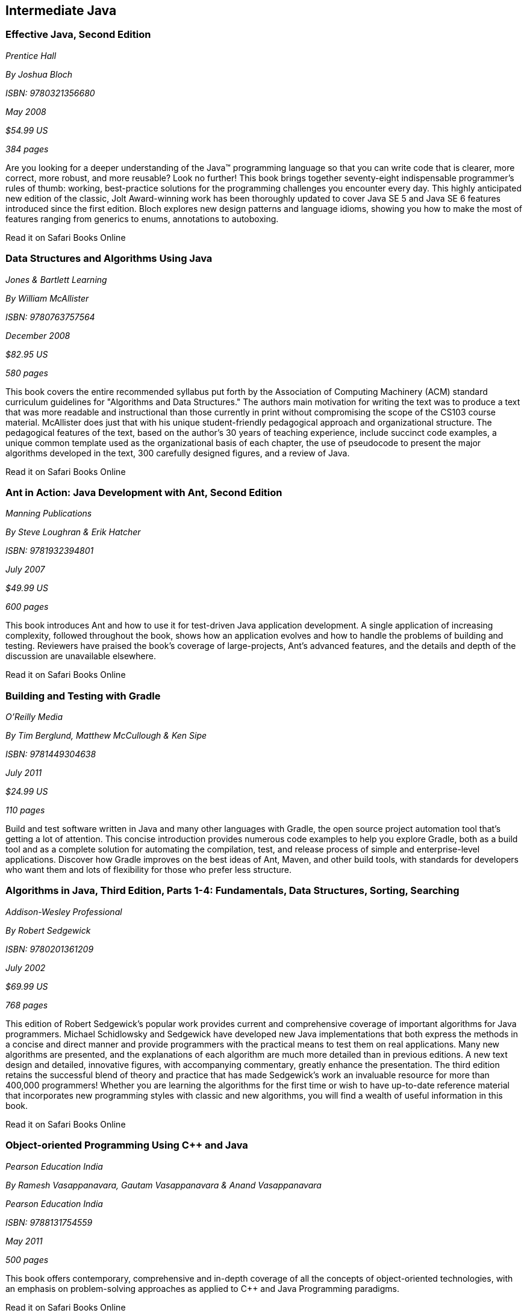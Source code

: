 == Intermediate Java


=== Effective Java, Second Edition

_Prentice Hall_ 

_By Joshua Bloch_ 

_ISBN: 9780321356680_ 

_May 2008_ 

_$54.99 US_ 

_384 pages_ 


Are you looking for a deeper understanding of the Java™ programming language so that you can write code that is clearer, more correct, more robust, and more reusable? Look no further! This book brings together seventy-eight indispensable programmer’s rules of thumb: working, best-practice solutions for the programming challenges you encounter every day. This highly anticipated new edition of the classic, Jolt Award-winning work has been thoroughly updated to cover Java SE 5 and Java SE 6 features introduced since the first edition. Bloch explores new design patterns and language idioms, showing you how to make the most of features ranging from generics to enums, annotations to autoboxing.

++++++++++++++++++++++++++++++++++++++
<ulink url='http://my.safaribooksonline.com/book/programming/java/9780321356680?cid=1107-bibilio-java-link' role='orm:hideurl:ital'>Read it on Safari Books Online</ulink>
++++++++++++++++++++++++++++++++++++++


=== Data Structures and Algorithms Using Java

_Jones & Bartlett Learning_ 

_By William McAllister_ 

_ISBN: 9780763757564_ 

_December 2008_ 

_$82.95 US_ 

_580 pages_ 


This book covers the entire recommended syllabus put forth by the Association of Computing Machinery (ACM) standard curriculum guidelines for "Algorithms and Data Structures." The authors main motivation for writing the text was to produce a text that was more readable and instructional than those currently in print without compromising the scope of the CS103 course material. McAllister does just that with his unique student-friendly pedagogical approach and organizational structure. The pedagogical features of the text, based on the author's 30 years of teaching experience, include succinct code examples, a unique common template used as the organizational basis of each chapter, the use of pseudocode to present the major algorithms developed in the text, 300 carefully designed figures, and a review of Java.

++++++++++++++++++++++++++++++++++++++
<ulink url='http://my.safaribooksonline.com/book/programming/java/9780763757564?cid=1107-bibilio-java-link' role='orm:hideurl:ital'>Read it on Safari Books Online</ulink>
++++++++++++++++++++++++++++++++++++++


=== Ant in Action: Java Development with Ant, Second Edition

_Manning Publications_ 

_By Steve Loughran & Erik Hatcher_ 

_ISBN: 9781932394801_ 

_July 2007_ 

_$49.99 US_ 

_600 pages_ 


This book introduces Ant and how to use it for test-driven Java application development. A single application of increasing complexity, followed throughout the book, shows how an application evolves and how to handle the problems of building and testing. Reviewers have praised the book's coverage of large-projects, Ant's advanced features, and the details and depth of the discussion are unavailable elsewhere.

++++++++++++++++++++++++++++++++++++++
<ulink url='http://my.safaribooksonline.com/book/programming/java/9781932394801?cid=1107-bibilio-java-link' role='orm:hideurl:ital'>Read it on Safari Books Online</ulink>
++++++++++++++++++++++++++++++++++++++


=== Building and Testing with Gradle

_O'Reilly Media_ 

_By Tim Berglund, Matthew McCullough & Ken Sipe_ 

_ISBN: 9781449304638_ 

_July 2011_ 

_$24.99 US_ 

_110 pages_ 


Build and test software written in Java and many other languages with Gradle, the open source project automation tool that’s getting a lot of attention. This concise introduction provides numerous code examples to help you explore Gradle, both as a build tool and as a complete solution for automating the compilation, test, and release process of simple and enterprise-level applications. Discover how Gradle improves on the best ideas of Ant, Maven, and other build tools, with standards for developers who want them and lots of flexibility for those who prefer less structure.

=== Algorithms in Java, Third Edition, Parts 1-4: Fundamentals, Data Structures, Sorting, Searching

_Addison-Wesley Professional_ 

_By Robert Sedgewick_ 

_ISBN: 9780201361209_ 

_July 2002_ 

_$69.99 US_ 

_768 pages_ 


This edition of Robert Sedgewick's popular work provides current and comprehensive coverage of important algorithms for Java programmers. Michael Schidlowsky and Sedgewick have developed new Java implementations that both express the methods in a concise and direct manner and provide programmers with the practical means to test them on real applications. Many new algorithms are presented, and the explanations of each algorithm are much more detailed than in previous editions. A new text design and detailed, innovative figures, with accompanying commentary, greatly enhance the presentation. The third edition retains the successful blend of theory and practice that has made Sedgewick's work an invaluable resource for more than 400,000 programmers! Whether you are learning the algorithms for the first time or wish to have up-to-date reference material that incorporates new programming styles with classic and new algorithms, you will find a wealth of useful information in this book.

++++++++++++++++++++++++++++++++++++++
<ulink url='http://my.safaribooksonline.com/book/programming/java/9780201361209?cid=1107-bibilio-java-link' role='orm:hideurl:ital'>Read it on Safari Books Online</ulink>
++++++++++++++++++++++++++++++++++++++


=== Object-oriented Programming Using C++ and Java

_Pearson Education India_ 

_By Ramesh Vasappanavara, Gautam Vasappanavara & Anand Vasappanavara_ 

_Pearson Education India_ 

_ISBN: 9788131754559_ 

_May 2011_ 

_500 pages_ 


This book offers contemporary, comprehensive and in-depth coverage of all the concepts of object-oriented technologies, with an emphasis on problem-solving approaches as applied to C++ and Java Programming paradigms.

++++++++++++++++++++++++++++++++++++++
<ulink url='http://my.safaribooksonline.com/book/programming/java/9788131754559?cid=1107-bibilio-java-link' role='orm:hideurl:ital'>Read it on Safari Books Online</ulink>
++++++++++++++++++++++++++++++++++++++


=== Java and XML, Third Edition

_O'Reilly Media_ 

_By Brett McLaughlin & Justin Edelson_  

_ISBN: 9780596101497_ 

_December 2006_ 

_$49.99 US_ 

_480 pages_ 


This third edition covers all major Java XML processing libraries, including full coverage of the SAX, DOM, StAX, JDOM, and dom4j APIs as well as the latest version of the Java API for XML Processing (JAXP) and Java Architecture for XML Binding (JAXB). The chapters on web technology have been entirely rewritten to focus on the today's most relevant topics: syndicating content with RSS and creating Web 2.0 applications.  If you are developing with Java and need to use XML, or think that you will be in the future; if you're involved in the new peer-to-peer movement, messaging, or web services; or if you're developing software for electronic commerce, this book will be an indispensable companion.

++++++++++++++++++++++++++++++++++++++
<ulink url='http://my.safaribooksonline.com/book/programming/java/9780596101497?cid=1107-bibilio-java-link' role='orm:hideurl:ital'>Read it on Safari Books Online</ulink>
++++++++++++++++++++++++++++++++++++++


=== Program Development in Java: Abstraction, Specification, and Object-Oriented Design

_Addison-Wesley Professional_ 

_By Barbara Liskov & John Guttag_ 

_ISBN: 9780201657685_ 

_June 2000_ 

_$69.99 US_ 

_464 pages_ 


Written by a world-renowned expert on programming methodology, and the winner of the 2008 Turing Award, this book shows how to build production-quality programs--programs that are reliable, easy to maintain, and quick to modify. Its emphasis is on modular program construction: how to get the modules right and how to organize a program as a collection of modules. The book presents a methodology effective for either an individual programmer, who may be writing a small program or a single module in a larger one; or a software engineer, who may be part of a team developing a complex program comprised of many modules. Both audiences will acquire a solid foundation for object-oriented program design and component-based software development from this methodology. The Java programming language is used for the book's examples. However, the techniques presented are language independent, and an introduction to key Java concepts is included for programmers who may not be familiar with the language.

++++++++++++++++++++++++++++++++++++++
<ulink url='http://my.safaribooksonline.com/book/programming/java/9780201657685?cid=1107-bibilio-java-link' role='orm:hideurl:ital'>Read it on Safari Books Online</ulink>
++++++++++++++++++++++++++++++++++++++


=== Java Puzzlers: Traps, Pitfalls, and Corner Cases

_Addison-Wesley Professional_ 

_By Joshua Bloch & Neal Gafter_ 

_ISBN: 9780321336781_ 

_June 2005_ 

_$44.99 US_ 

_312 pages_ 


In this book Bloch and Gafter dive deep into the subtleties of the Java programming language and its core libraries. Illustrated with visually stunning optical illusions, the book features 95 diabolical puzzles that educate and entertain. Anyone with a working knowledge of Java will understand the puzzles, but even the most seasoned veteran will find them challenging. The solutions go well beyond a simple explanation of the program's behavior--they show you how to avoid the underlying traps and pitfalls for good. A handy catalog of traps and pitfalls at the back of the book provides a concise taxonomy for future reference. Solve these puzzles and you'll never again fall prey to the counterintuitive or obscure behaviors that can fool even the most experienced programmers.

++++++++++++++++++++++++++++++++++++++
<ulink url='http://my.safaribooksonline.com/book/programming/java/9780321336781?cid=1107-bibilio-java-link' role='orm:hideurl:ital'>Read it on Safari Books Online</ulink>
++++++++++++++++++++++++++++++++++++++


=== Thinking Recursively with Java

_John Wiley & Sons_ 

_By Eric Roberts_ 

_ISBN: 9780471701460_ 

_November 2005_ 

_$44.54 US_ 

_187 pages_ 


To provide students with a more effective treatment of this difficult topic, John Wiley and Sons, Inc. published Thinking Recursively by Eric Roberts. Since its publication in 1986, Thinking Recursively has become a classic in a field in which books quickly become obsolete. By focusing on effective problem-solving strategies that enable students to "think recursively," this text has helped many students over the conceptual hurdle that recursion so often represents. To celebrate the 20th anniversary of its initial publication, John Wiley and Sons is publishing Thinking Recursively with Java, making the book even more relevant to today's students.

++++++++++++++++++++++++++++++++++++++
<ulink url='http://my.safaribooksonline.com/book/programming/java/9780471701460?cid=1107-bibilio-java-link' role='orm:hideurl:ital'>Read it on Safari Books Online</ulink>
++++++++++++++++++++++++++++++++++++++


****
Safari Books Online provides full access to all of the resources in this bibliography. For a free trial, go to http://safaribooksonline.com/oscon11
****
